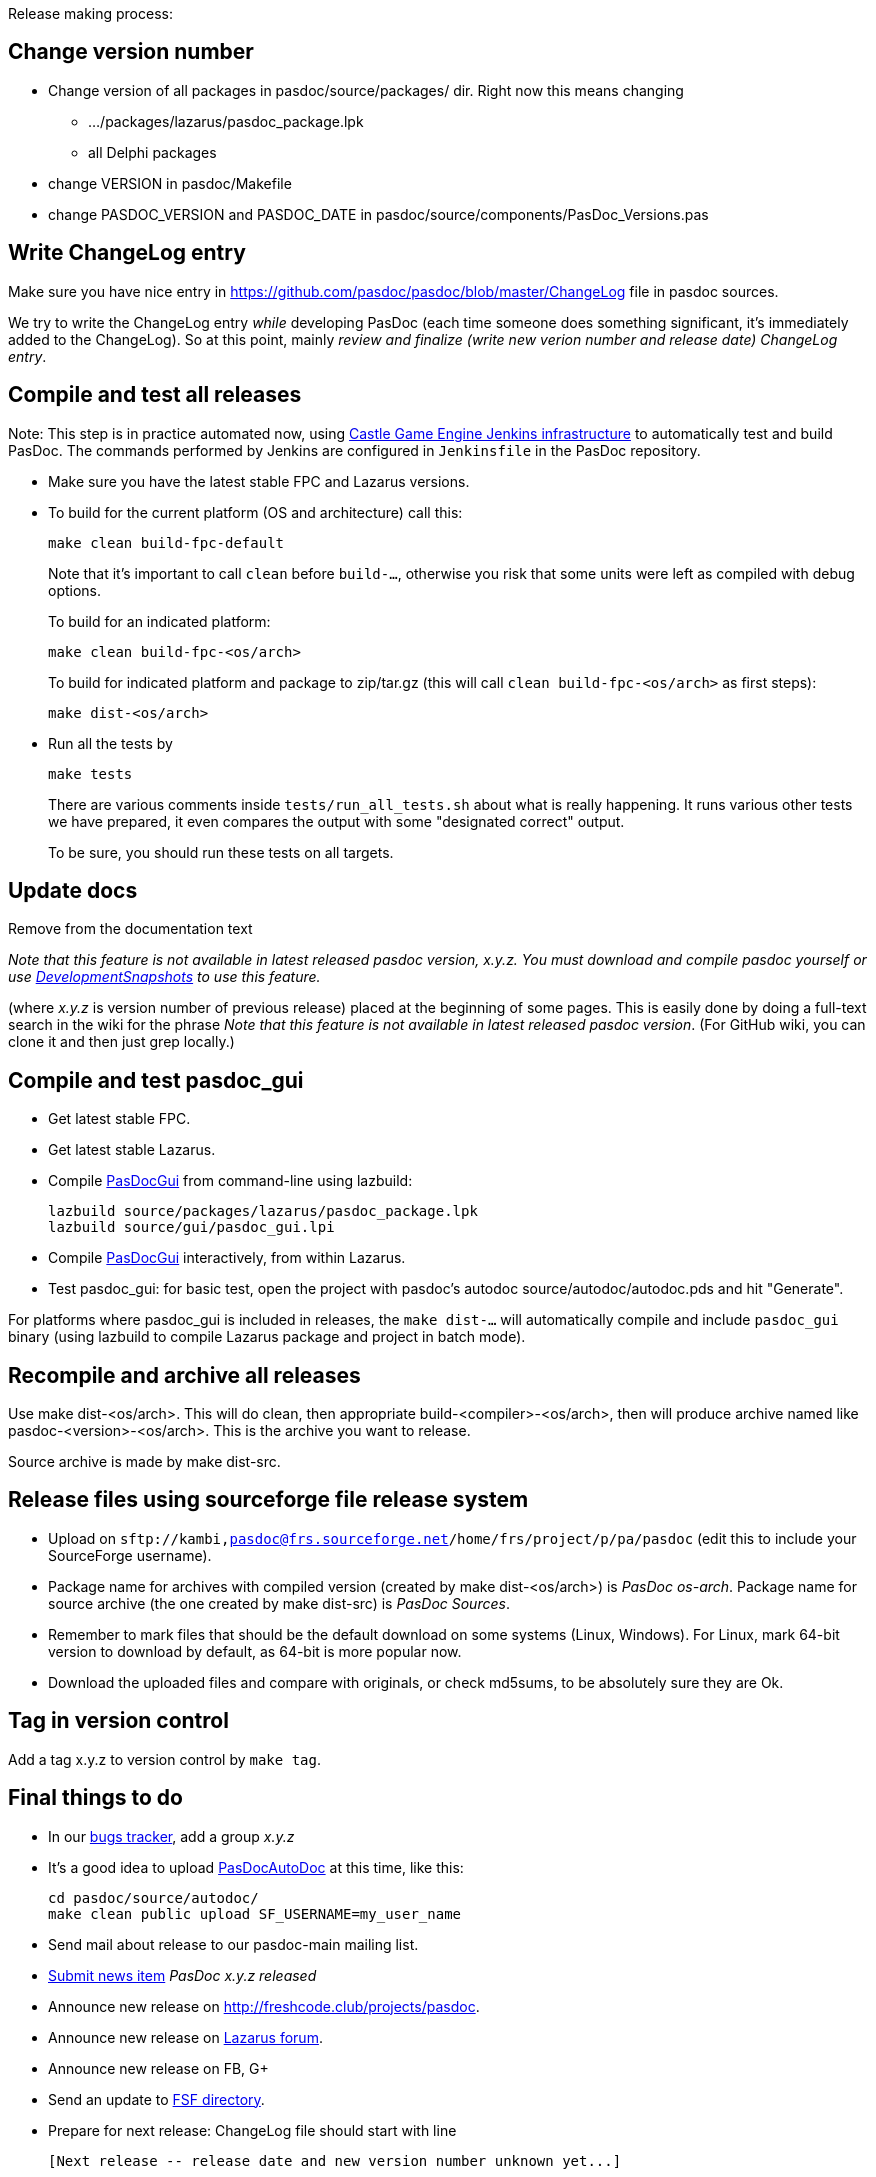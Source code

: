 Release making process:

## Change version number

* Change version of all packages in pasdoc/source/packages/ dir. Right now this means changing
** .../packages/lazarus/pasdoc_package.lpk
** all Delphi packages
* change VERSION in pasdoc/Makefile
* change PASDOC_VERSION and PASDOC_DATE in pasdoc/source/components/PasDoc_Versions.pas

## [[write-changelog-entry]] Write ChangeLog entry

Make sure you have nice entry in https://github.com/pasdoc/pasdoc/blob/master/ChangeLog file in pasdoc sources.

We try to write the ChangeLog entry _while_ developing PasDoc (each time someone does something significant, it's immediately added to the ChangeLog). So at this point, mainly _review and finalize (write new verion number and release date) ChangeLog entry_.

## [[compile-and-test-all-releases]] Compile and test all releases

Note: This step is in practice automated now, using https://github.com/castle-engine/castle-engine/wiki/Cloud-Builds-(Jenkins)[Castle Game Engine Jenkins infrastructure] to automatically test and build PasDoc. The commands performed by Jenkins are configured in `Jenkinsfile` in the PasDoc repository.

* Make sure you have the latest stable FPC and Lazarus versions.

* To build for the current platform (OS and architecture) call this:
+
```
make clean build-fpc-default
```
+
Note that it's important to call `clean` before `build-...`, otherwise you risk that some units were left as compiled with debug options.
+
To build for an indicated platform:
+
```
make clean build-fpc-<os/arch>
```
+
To build for indicated platform and package to zip/tar.gz (this will call `clean build-fpc-<os/arch>` as first steps):
+
```
make dist-<os/arch>
```

* Run all the tests by
+
```
make tests
```
+
There are various comments inside `tests/run_all_tests.sh` about what is really happening. It runs various other tests we have prepared, it even compares the output with some "designated correct" output.
+
To be sure, you should run these tests on all targets.

## [[update-docs]] Update docs

Remove from the documentation text

_Note that this feature is not available in latest released pasdoc version, x.y.z. You must download and compile pasdoc yourself or use link:DevelopmentSnapshots[DevelopmentSnapshots] to use this feature._

(where _x.y.z_ is version number of previous release) placed at the beginning of some pages. This is easily done by doing a full-text search in the wiki for the phrase __Note that this feature is not available in latest released pasdoc version__. (For GitHub wiki, you can clone it and then just grep locally.)

## [[compile-and-test-pasdoc_gui]] Compile and test pasdoc_gui

* Get latest stable FPC.
* Get latest stable Lazarus.

* Compile link:PasDocGui[PasDocGui] from command-line using lazbuild:
+
----
lazbuild source/packages/lazarus/pasdoc_package.lpk
lazbuild source/gui/pasdoc_gui.lpi
----
* Compile link:PasDocGui[PasDocGui] interactively, from within Lazarus.
* Test pasdoc_gui: for basic test, open the project with pasdoc's autodoc source/autodoc/autodoc.pds and hit "Generate".

For platforms where pasdoc_gui is included in releases, the `make dist-...` will automatically compile and include `pasdoc_gui` binary (using lazbuild to compile Lazarus package and project in batch mode).

## [[recompile-and-archive-all-releases]] Recompile and archive all releases

Use make dist-<os/arch>. This will do clean, then appropriate build-<compiler>-<os/arch>, then will produce archive named like pasdoc-<version>-<os/arch>. This is the archive you want to release.

Source archive is made by make dist-src.

## [[release-files-using-sourceforge-file-release-system]] Release files using sourceforge file release system

* Upload on `sftp://kambi,pasdoc@frs.sourceforge.net/home/frs/project/p/pa/pasdoc` (edit this to include your SourceForge username).
* Package name for archives with compiled version (created by make dist-<os/arch>) is _PasDoc os-arch_. Package name for source archive (the one created by make dist-src) is __PasDoc Sources__.
* Remember to mark files that should be the default download on some systems (Linux, Windows). For Linux, mark 64-bit version to download by default, as 64-bit is more popular now.
* Download the uploaded files and compare with originals, or check md5sums, to be absolutely sure they are Ok.

## Tag in version control

Add a tag x.y.z to version control by `make tag`.

## [[final-things-to-do]] Final things to do

* In our https://sourceforge.net/p/pasdoc/bugs/[bugs tracker], add a group _x.y.z_
* It's a good idea to upload link:PasDocAutoDoc[PasDocAutoDoc] at this time, like this:
+
----
cd pasdoc/source/autodoc/
make clean public upload SF_USERNAME=my_user_name
----
* Send mail about release to our pasdoc-main mailing list.
* https://sourceforge.net/p/pasdoc/news/[Submit news item] _PasDoc x.y.z released_
* Announce new release on http://freshcode.club/projects/pasdoc.
* Announce new release on http://lazarus.freepascal.org/[Lazarus forum].
* Announce new release on FB, G+
* Send an update to http://directory.fsf.org/project/pasdoc/[FSF directory].
* Prepare for next release: ChangeLog file should start with line
+
----
[Next release -- release date and new version number unknown yet...]
----

Really, really large and significant improvements may be signalled by
changing the project's description:

* on https://sourceforge.net/projects/pasdoc/[SF project page]
* on http://wiki.lazarus.freepascal.org/Projects_using_Lazarus#PasDoc[Lazarus wiki "Projects Using Lazarus" page]
* on https://www.ohloh.net/p/PasDoc[ohloh page]

